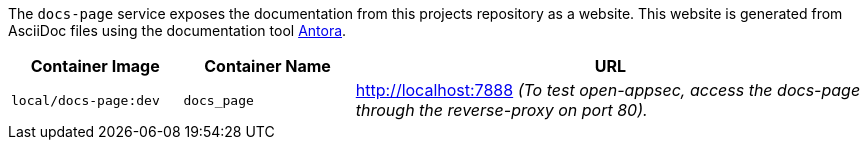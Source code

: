 The `docs-page` service exposes the documentation from this projects repository as a website. This website is generated from AsciiDoc files using the documentation tool link:https://antora.org[Antora].

[cols="1,1,3", options="header"]
|===
|Container Image |Container Name |URL
|`local/docs-page:dev` |`docs_page` |http://localhost:7888 _(To test open-appsec, access the docs-page through the reverse-proxy on port 80)._
|===

